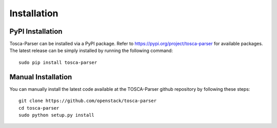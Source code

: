 ============
Installation
============

PyPI Installation
-----------------
Tosca-Parser can be installed via a PyPI package. Refer to https://pypi.org/project/tosca-parser for available packages.
The latest release can be simply installed by running the following command::

    sudo pip install tosca-parser

Manual Installation
-------------------
You can manually install the latest code available at the TOSCA-Parser github repository by following these steps::

    git clone https://github.com/openstack/tosca-parser
    cd tosca-parser
    sudo python setup.py install

